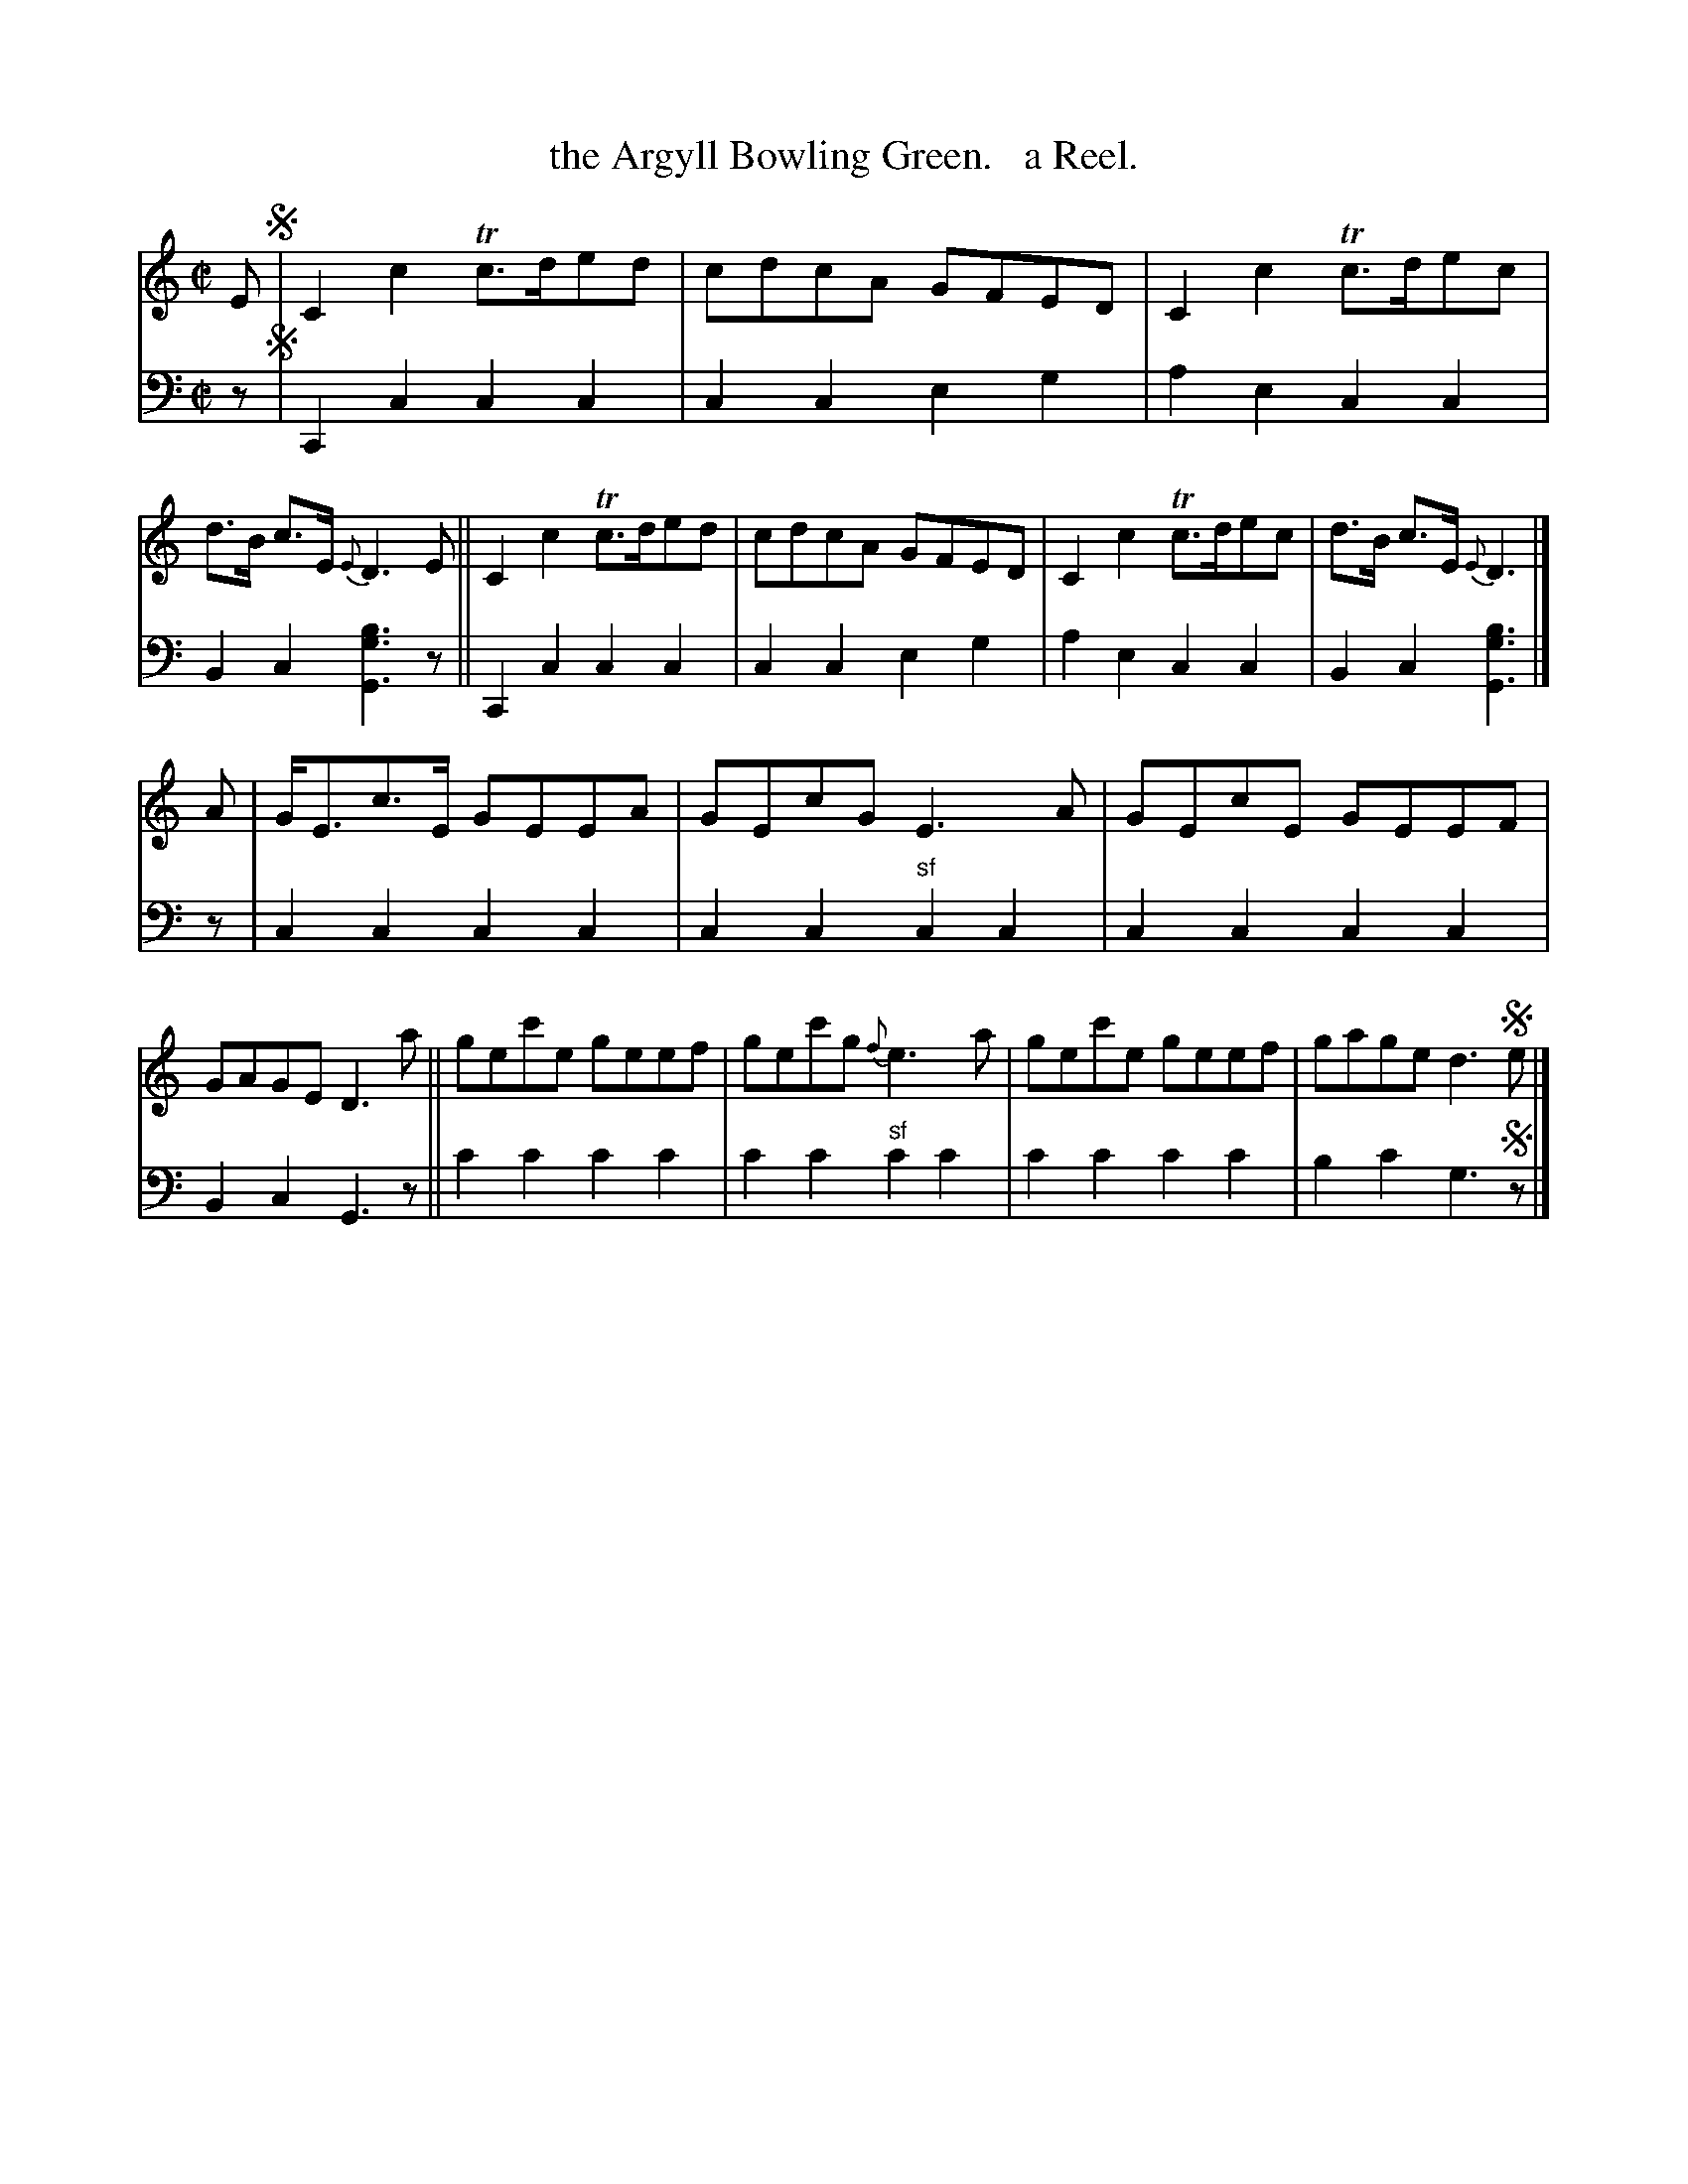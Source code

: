 X: 4312
T: the Argyll Bowling Green.   a Reel.
%R: reel
B: Niel Gow & Sons "Complete Repository" v.4 p.31 #2
Z: 2021 John Chambers <jc:trillian.mit.edu>
M: C|
L: 1/8
K: C
% - - - - - - - - - -
% Voice 1 formatted for compactness and proofreading.
V: 1 staves=2
E !segno!|\
C2c2 Tc>ded | cdcA GFED | C2c2 Tc>dec | d>B c>E {E}D3E ||\
C2c2 Tc>ded | cdcA GFED | C2c2 Tc>dec | d>B c>E {E}D3 |]
A |\
G<Ec>E GEEA | GEcG E3A | GEcE GEEF | GAGE D3a ||\
gec'e geef | gec'g {f}e3a | gec'e geef | gage d3!segno!e |]
% - - - - - - - - - -
% Voice 2 preserves the book's staff layout.
V: 2 clef=bass middle=d
z !segno!|\
C2c2 c2c2 | c2c2 e2g2 | a2e2 c2c2 | B2c2 [b3g3G3]z || C2c2 c2c2 |
c2c2 e2g2 | a2e2 c2c2 | B2c2 [b3g3G3] |] z | c2c2 c2c2 | c2c2 "^sf"c2c2 | c2c2 c2c2 |
B2c2 G3z || c'2c'2 c'2c'2 | c'2c'2 "^sf"c'2c'2 | c'2c'2 c'2c'2 | b2c'2 g3 !segno!z |]
